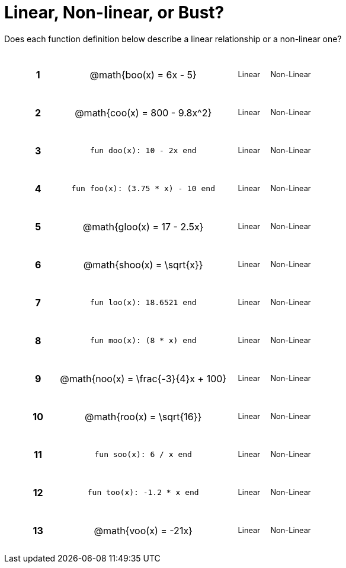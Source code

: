 = Linear, Non-linear, or Bust?

++++
<style>
table {background: transparent; margin: 0px; padding: 5px 20px;}
td, th {padding: 0px !important; text-align: center !important;}
table td p {white-space: pre-wrap; margin: 0px !important;}
img {width: 90%; height: 90%;}
table table { padding: 5px 0px !important; font-size: .8rem !important;}
tr {height: 3rem;}
.MathJax{ font-size: 0.6rem; }
</style>
++++

Does each function definition below describe a linear relationship or a non-linear one?

[cols="^.^1a,^.^4a,^.^5a", frame="none"]
|===

|*1*
| @math{boo(x) = 6x - 5}
|
[cols="1a,1a",stripes="none",frame="none",grid="none"]
!===
! Linear 	! Non-Linear 	
!===


|*2*
| @math{coo(x) = 800 - 9.8x^2}
|
[cols="1a,1a",stripes="none",frame="none",grid="none"]
!===
! Linear 	! Non-Linear 	
!===

|*3*
| `fun doo(x): 10 - 2x end`
|
[cols="1a,1a",stripes="none",frame="none",grid="none"]
!===
! Linear 	! Non-Linear 	
!===

|*4*
| `fun foo(x): (3.75 * x) - 10 end`
|
[cols="1a,1a",stripes="none",frame="none",grid="none"]
!===
! Linear 	! Non-Linear 	
!===

|*5*
|@math{gloo(x) = 17 - 2.5x}
|
[cols="1a,1a",stripes="none",frame="none",grid="none"]
!===
! Linear 	! Non-Linear 	
!===

|*6*
| @math{shoo(x) = \sqrt{x}}
|
[cols="1a,1a",stripes="none",frame="none",grid="none"]
!===
! Linear 	! Non-Linear 	
!===

|*7*
| `fun loo(x): 18.6521 end`
|
[cols="1a,1a",stripes="none",frame="none",grid="none"]
!===
! Linear 	! Non-Linear 	
!===

|*8*
| `fun moo(x): (8 * x) end`
|
[cols="1a,1a",stripes="none",frame="none",grid="none"]
!===
! Linear 	! Non-Linear 	
!===


|*9*
|@math{noo(x) = \frac{-3}{4}x + 100}
|
[cols="1a,1a",stripes="none",frame="none",grid="none"]
!===
! Linear 	! Non-Linear 	
!===

|*10*
| @math{roo(x) = \sqrt{16}}
|
[cols="1a,1a",stripes="none",frame="none",grid="none"]
!===
! Linear 	! Non-Linear 	
!===

|*11*
| `fun soo(x): 6 / x end`
|
[cols="1a,1a",stripes="none",frame="none",grid="none"]
!===
! Linear 	! Non-Linear 	
!===

|*12*
| `fun too(x): -1.2 * x end`
|
[cols="1a,1a",stripes="none",frame="none",grid="none"]
!===
! Linear 	! Non-Linear 	
!===

|*13*
| @math{voo(x) = -21x}
|
[cols="1a,1a",stripes="none",frame="none",grid="none"]
!===
! Linear 	! Non-Linear 	
!===

|===